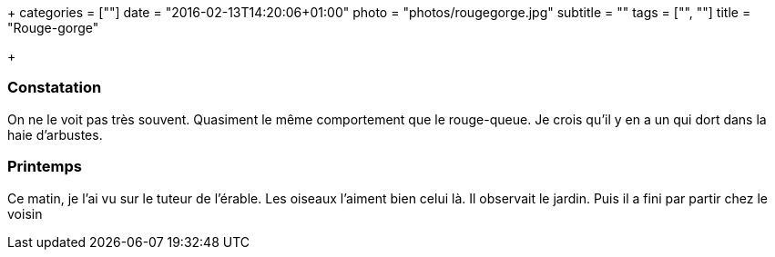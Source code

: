 +++
categories = [""]
date = "2016-02-13T14:20:06+01:00"
photo = "photos/rougegorge.jpg"
subtitle = ""
tags = ["", ""]
title = "Rouge-gorge"

+++

=== Constatation

On ne le voit pas très souvent. Quasiment le même comportement que le rouge-queue. Je crois qu'il y en a un qui dort dans la haie d'arbustes.

=== Printemps

Ce matin, je l'ai vu sur le tuteur de l'érable. Les oiseaux l'aiment bien celui là. Il observait le jardin. Puis il a fini par partir chez le voisin
